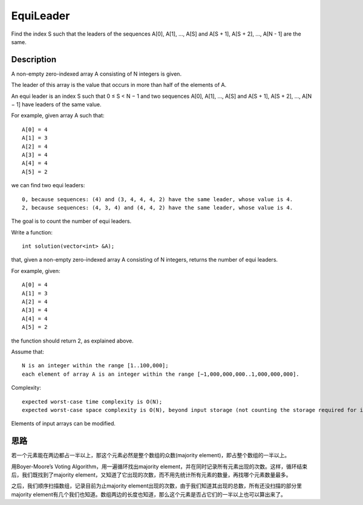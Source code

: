 EquiLeader
=========================================
Find the index S such that the leaders of the sequences A[0], A[1], ..., A[S] and A[S + 1], A[S + 2], ..., A[N - 1] are the same. 


Description
--------------------------------
A non-empty zero-indexed array A consisting of N integers is given.

The leader of this array is the value that occurs in more than half of the elements of A.

An equi leader is an index S such that 0 ≤ S < N − 1 and two sequences A[0], A[1], ..., A[S] and A[S + 1], A[S + 2], ..., A[N − 1] have leaders of the same value.

For example, given array A such that::

    A[0] = 4
    A[1] = 3
    A[2] = 4
    A[3] = 4
    A[4] = 4
    A[5] = 2

we can find two equi leaders::

    0, because sequences: (4) and (3, 4, 4, 4, 2) have the same leader, whose value is 4.
    2, because sequences: (4, 3, 4) and (4, 4, 2) have the same leader, whose value is 4.

The goal is to count the number of equi leaders.

Write a function::

    int solution(vector<int> &A);

that, given a non-empty zero-indexed array A consisting of N integers, returns the number of equi leaders.

For example, given::

    A[0] = 4
    A[1] = 3
    A[2] = 4
    A[3] = 4
    A[4] = 4
    A[5] = 2

the function should return 2, as explained above.

Assume that::

    N is an integer within the range [1..100,000];
    each element of array A is an integer within the range [−1,000,000,000..1,000,000,000].

Complexity::

    expected worst-case time complexity is O(N);
    expected worst-case space complexity is O(N), beyond input storage (not counting the storage required for input arguments).

Elements of input arrays can be modified.


思路
--------------------------------
若一个元素能在两边都占一半以上，那这个元素必然是整个数组的众数(majority element)，即占整个数组的一半以上。

用Boyer-Moore’s Voting Algorithm，用一遍循环找出majority element，并在同时记录所有元素出现的次数。这样，循环结束后，我们既找到了majority element，又知道了它出现的次数，而不用先统计所有元素的数量，再找哪个元素数量最多。

之后，我们顺序扫描数组，记录目前为止majority element出现的次数，由于我们知道其出现的总数，所有还没扫描的部分里majority element有几个我们也知道。数组两边的长度也知道，那么这个元素是否占它们的一半以上也可以算出来了。
